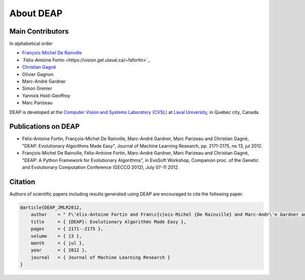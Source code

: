 About DEAP
==========

Main Contributors
-----------------

In alphabetical order

- `François-Michel De Rainville <https://vision.gel.ulaval.ca/~fmdrainville>`_
- `Félix-Antoine Fortin <https://vision.gel.ulaval.ca/~fafortin>`_
- `Christian Gagné <https://vision.gel.ulaval.ca/~cgagne>`_
- Olivier Gagnon
- Marc-André Gardner
- Simon Grenier
- Yannick Hold-Geoffroy
- Marc Parizeau

DEAP is developed at the `Computer Vision and Systems Laboratory (CVSL) <https://vision.gel.ulaval.ca/>`_ at `Laval University <http://www.ulaval.ca>`_, in Quebec city, Canada.


Publications on DEAP
--------------------

- Félix-Antoine Fortin, François-Michel De Rainville, Marc-André Gardner, Marc Parizeau and Christian Gagné, "DEAP: Evolutionary Algorithms Made Easy", Journal of Machine Learning Research, pp. 2171-2175, no 13, jul 2012.
- François-Michel De Rainville, Félix-Antoine Fortin, Marc-André Gardner, Marc Parizeau and Christian Gagné, "DEAP: A Python Framework for Evolutionary Algorithms", in EvoSoft Workshop, Companion proc. of the Genetic and Evolutionary Computation Conference (GECCO 2012), July 07-11 2012.


Citation
--------

Authors of scientific papers including results generated using DEAP are
encouraged to cite the following paper.

.. code-block:: latex

     @article{DEAP_JMLR2012, 
         author    = " F\'elix-Antoine Fortin and Fran\c{c}ois-Michel {De Rainville} and Marc-Andr\'e Gardner and Marc Parizeau and Christian Gagn\'e ",
         title     = { {DEAP}: Evolutionary Algorithms Made Easy },
         pages     = { 2171--2175 },
         volume    = { 13 },
         month     = { jul },
         year      = { 2012 },
         journal   = { Journal of Machine Learning Research }
     }
